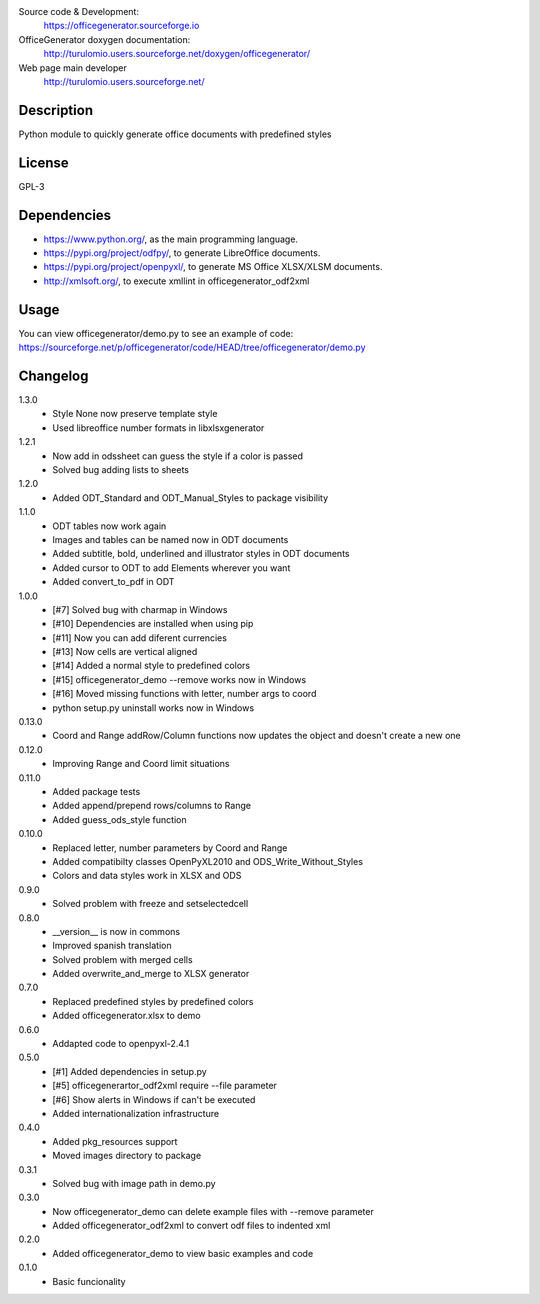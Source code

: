 Source code & Development:
    https://officegenerator.sourceforge.io
OfficeGenerator doxygen documentation:
    http://turulomio.users.sourceforge.net/doxygen/officegenerator/
Web page main developer
    http://turulomio.users.sourceforge.net/

Description
===========
Python module to quickly generate office documents with predefined styles

License
=======
GPL-3

Dependencies
============
* https://www.python.org/, as the main programming language.
* https://pypi.org/project/odfpy/, to generate LibreOffice documents.
* https://pypi.org/project/openpyxl/, to generate MS Office XLSX/XLSM  documents.
* http://xmlsoft.org/, to execute xmllint in officegenerator_odf2xml

Usage
=====
You can view officegenerator/demo.py to see an example of code: https://sourceforge.net/p/officegenerator/code/HEAD/tree/officegenerator/demo.py

Changelog
=========
1.3.0
  * Style None now preserve template style
  * Used libreoffice number formats in libxlsxgenerator
1.2.1
  * Now add in odssheet can guess the style if a color is passed
  * Solved bug adding lists to sheets
1.2.0
  * Added ODT_Standard and ODT_Manual_Styles to package visibility
1.1.0
  * ODT tables now work again
  * Images and tables can be named now in ODT documents
  * Added subtitle, bold, underlined and illustrator styles in ODT documents
  * Added cursor to ODT to add Elements wherever you want
  * Added convert_to_pdf in ODT
1.0.0
  * [#7] Solved bug with charmap in Windows
  * [#10] Dependencies are installed when using pip
  * [#11] Now you can add diferent currencies
  * [#13] Now cells are vertical aligned
  * [#14] Added a normal style to predefined colors
  * [#15] officegenerator_demo --remove works now in Windows
  * [#16] Moved missing functions with letter, number args to coord 
  * python setup.py uninstall works now in Windows
0.13.0
  * Coord and Range addRow/Column functions now updates the object and doesn't create a new one
0.12.0
  * Improving Range and Coord limit situations
0.11.0
  * Added package tests
  * Added append/prepend rows/columns to Range
  * Added guess_ods_style function
0.10.0
  * Replaced letter, number parameters by Coord and Range
  * Added compatibilty classes OpenPyXL2010 and ODS_Write_Without_Styles
  * Colors and data styles work in XLSX and ODS
0.9.0
  * Solved problem with freeze and setselectedcell
0.8.0
  * __version__ is now in commons
  * Improved spanish translation
  * Solved problem with merged cells
  * Added overwrite_and_merge to XLSX generator
0.7.0
  * Replaced predefined styles by predefined colors
  * Added officegenerator.xlsx to demo
0.6.0
  * Addapted code to openpyxl-2.4.1
0.5.0
  * [#1] Added dependencies in setup.py
  * [#5] officegenerartor_odf2xml require --file parameter
  * [#6] Show alerts in Windows if can't be executed
  * Added internationalization infrastructure
0.4.0
  * Added pkg_resources support
  * Moved images directory to package
0.3.1
  * Solved bug with image path in demo.py
0.3.0
  * Now officegenerator_demo can delete example files with --remove parameter
  * Added officegenerator_odf2xml to convert odf files to indented xml
0.2.0
  * Added officegenerator_demo to view basic examples and code
0.1.0
  * Basic funcionality

